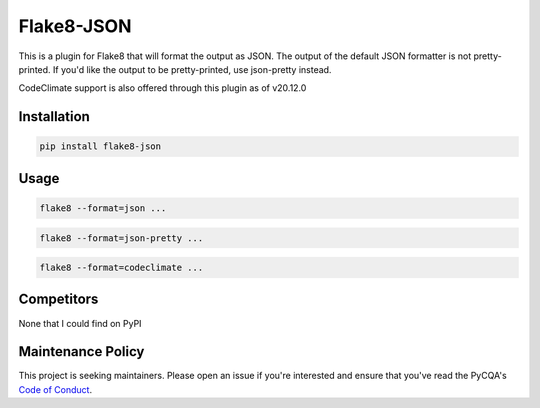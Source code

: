 Flake8-JSON
===========

This is a plugin for Flake8 that will format the output as JSON. The output of
the default JSON formatter is not pretty-printed. If you'd like the output to
be pretty-printed, use json-pretty instead.

CodeClimate support is also offered through this plugin as of v20.12.0


Installation
------------

.. code-block:: bash

    pip install flake8-json


Usage
-----

.. code-block:: bash

    flake8 --format=json ...

.. code-block:: bash

    flake8 --format=json-pretty ...

.. code-block:: bash

    flake8 --format=codeclimate ...


Competitors
-----------

None that I could find on PyPI


Maintenance Policy
------------------

This project is seeking maintainers. Please open an issue if you're interested
and ensure that you've read the PyCQA's `Code of Conduct`_.


.. _Code of Conduct:
    https://meta.pycqa.org/code-of-conduct.html
